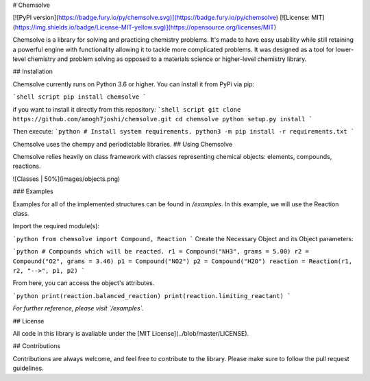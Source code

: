 # Chemsolve

[![PyPI version](https://badge.fury.io/py/chemsolve.svg)](https://badge.fury.io/py/chemsolve)
[![License: MIT](https://img.shields.io/badge/License-MIT-yellow.svg)](https://opensource.org/licenses/MIT)

Chemsolve is a library for solving and practicing chemistry problems.
It's made to have easy usability while still retaining a powerful engine
with functionality allowing it to tackle more complicated problems. It was
designed as a tool for lower-level chemistry and problem solving as opposed
to a materials science or higher-level chemistry library.

## Installation

Chemsolve currently runs on Python 3.6 or higher. You can install it from PyPi via pip:

```shell script
pip install chemsolve
```

if you want to install it directly from this repository:
```shell script
git clone https://github.com/amogh7joshi/chemsolve.git
cd chemsolve
python setup.py install
```

Then execute:
```python
# Install system requirements.
python3 -m pip install -r requirements.txt
```

Chemsolve uses the chempy and periodictable libraries.
## Using Chemsolve

Chemsolve relies heavily on class framework with classes representing chemical objects: elements, compounds, reactions.

![Classes | 50%](images/objects.png)

### Examples

Examples for all of the implemented structures can be found in `/examples`.
In this example, we will use the Reaction class.

Import the required module(s):

```python
from chemsolve import Compound, Reaction
```
Create the Necessary Object and its Object parameters:

```python
# Compounds which will be reacted.
r1 = Compound("NH3", grams = 5.00)
r2 = Compound("O2", grams = 3.46)
p1 = Compound("NO2")
p2 = Compound("H2O")
reaction = Reaction(r1, r2, "-->", p1, p2)
```

From here, you can access the object's attributes.

```python
print(reaction.balanced_reaction)
print(reaction.limiting_reactant)
```

*For further reference, please visit `/examples`.*

## License

All code in this library is avaliable under the [MIT License](../blob/master/LICENSE).

## Contributions

Contributions are always welcome, and feel free to contribute to the library.
Please make sure to follow the pull request guidelines.




